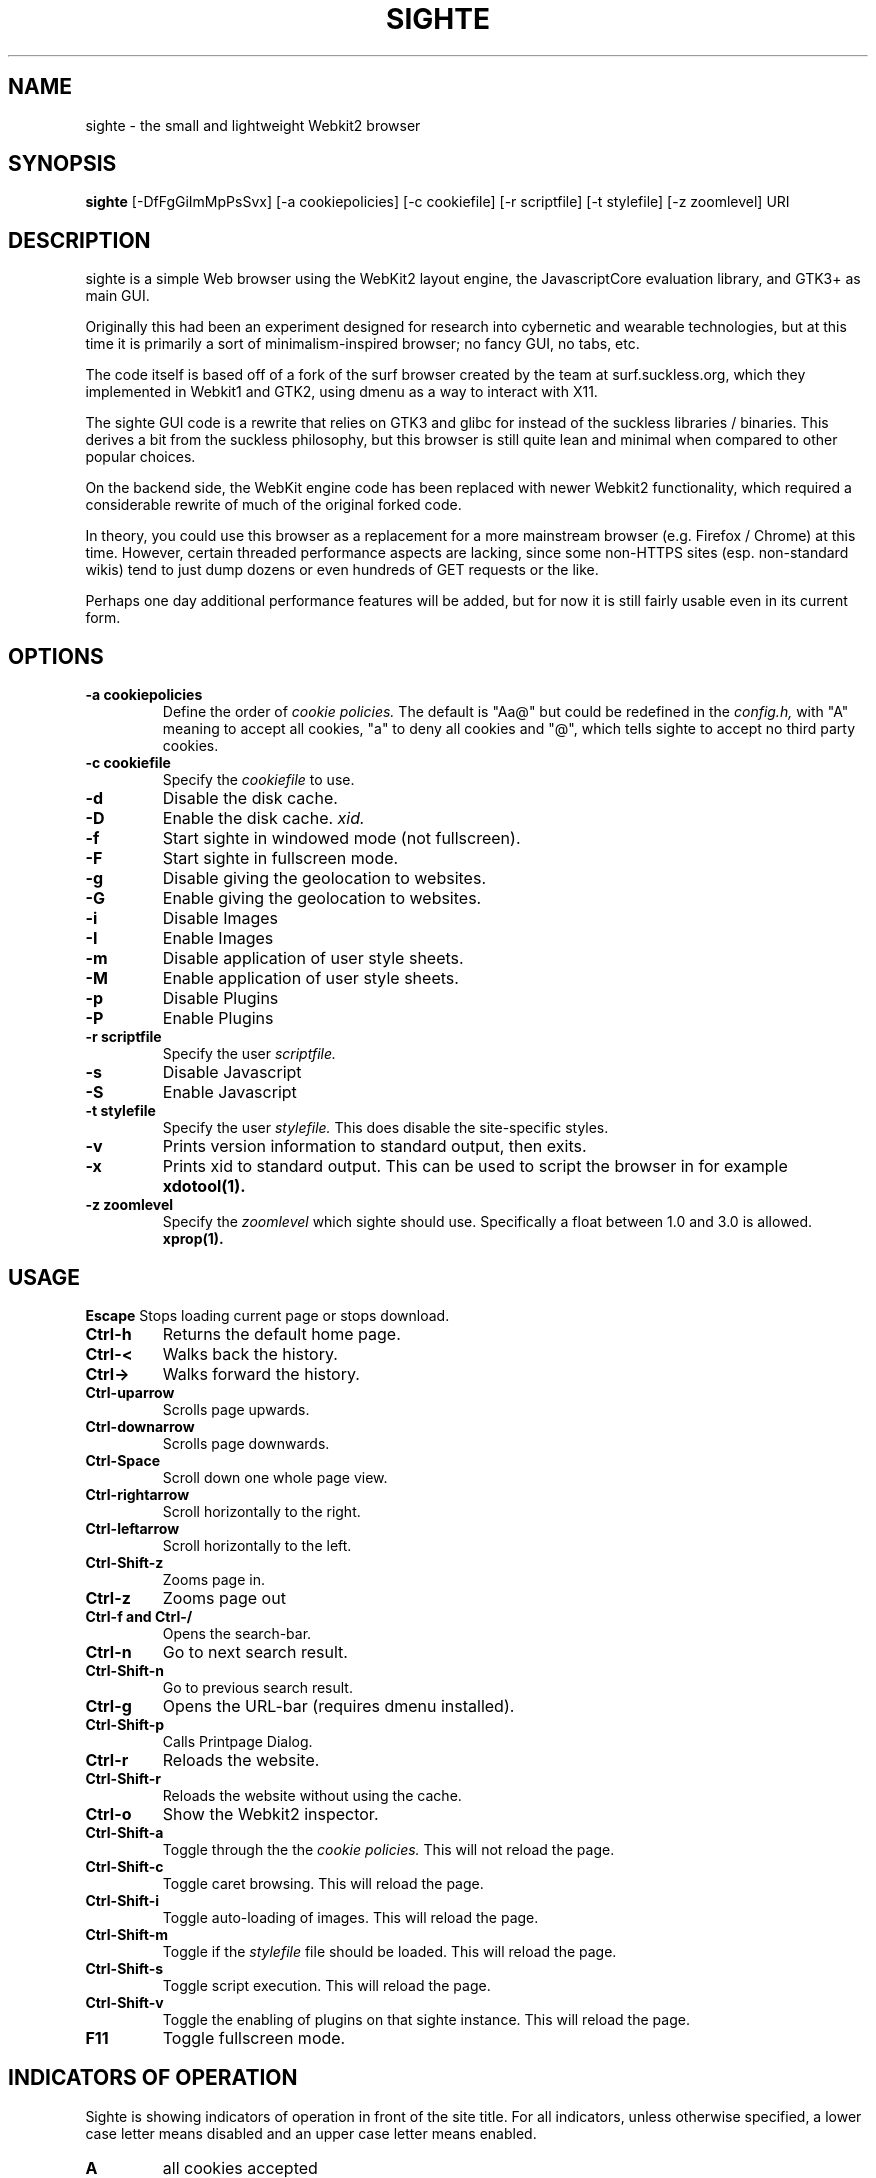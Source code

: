 .TH SIGHTE 1 sighte\-VERSION
.SH NAME
sighte \- the small and lightweight Webkit2 browser
.SH SYNOPSIS
.B sighte
.RB [-DfFgGiImMpPsSvx] 
.RB [-a\ cookiepolicies]
.RB [-c\ cookiefile]
.RB [-r\ scriptfile]
.RB [-t\ stylefile]
.RB [-z\ zoomlevel]
.RB "URI"
.SH DESCRIPTION
sighte is a simple Web browser using the WebKit2 layout engine, the
JavascriptCore evaluation library, and GTK3+ as main GUI.

Originally this had been an experiment designed for research into
cybernetic and wearable technologies, but at this time it is primarily a
sort of minimalism-inspired browser; no fancy GUI, no tabs, etc.

The code itself is based off of a fork of the surf browser created by the
team at surf.suckless.org, which they implemented in Webkit1 and GTK2,
using dmenu as a way to interact with X11.

The sighte GUI code is a rewrite that relies on GTK3 and glibc for instead
of the suckless libraries / binaries. This derives a bit from the suckless
philosophy, but this browser is still quite lean and minimal when compared
to other popular choices.

On the backend side, the WebKit engine code has been replaced with newer
Webkit2 functionality, which required a considerable rewrite of much of the
original forked code.

In theory, you could use this browser as a replacement for a more mainstream
browser (e.g. Firefox / Chrome) at this time. However, certain threaded
performance aspects are lacking, since some non-HTTPS sites (esp. non-standard
wikis) tend to just dump dozens or even hundreds of GET requests or the like.

Perhaps one day additional performance features will be added, but for now
it is still fairly usable even in its current form.
.SH OPTIONS
.TP
.B \-a cookiepolicies
Define the order of
.I cookie policies.
The default is "Aa@" but could be
redefined in the
.I config.h,
with "A" meaning to
accept all cookies, "a" to deny all cookies and "@", which tells sighte to
accept no third party cookies.
.TP
.B \-c cookiefile 
Specify the
.I cookiefile
to use.
.TP
.B \-d
Disable the disk cache.
.TP
.B \-D
Enable the disk cache.
.I xid.
.TP
.B \-f
Start sighte in windowed mode (not fullscreen).
.TP
.B \-F
Start sighte in fullscreen mode.
.TP
.B \-g
Disable giving the geolocation to websites.
.TP
.B \-G
Enable giving the geolocation to websites.
.TP
.B \-i
Disable Images
.TP
.B \-I
Enable Images
.TP
.B \-m
Disable application of user style sheets.
.TP
.B \-M
Enable application of user style sheets.
.TP
.B \-p
Disable Plugins
.TP
.B \-P
Enable Plugins
.TP
.B \-r scriptfile 
Specify the user
.I scriptfile.
.TP
.B \-s
Disable Javascript
.TP
.B \-S
Enable Javascript
.TP
.B \-t stylefile
Specify the user
.I stylefile.
This does disable the site-specific styles.
.TP
.B \-v
Prints version information to standard output, then exits.
.TP
.B \-x
Prints xid to standard output. This can be used to script the browser in for
example
.BR xdotool(1).
.TP
.B \-z zoomlevel 
Specify the
.I zoomlevel
which sighte should use. Specifically a float between 1.0 and 3.0 is allowed.
.BR xprop(1).
.SH USAGE
.B Escape
Stops loading current page or stops download.
.TP
.B Ctrl\-h
Returns the default home page.
.TP
.B Ctrl\-<
Walks back the history.
.TP
.B Ctrl\->
Walks forward the history.
.TP
.B Ctrl\-uparrow
Scrolls page upwards.
.TP
.B Ctrl\-downarrow
Scrolls page downwards.
.TP
.B Ctrl\-Space
Scroll down one whole page view.
.TP
.B Ctrl\-rightarrow
Scroll horizontally to the right.
.TP
.B Ctrl\-leftarrow
Scroll horizontally to the left.
.TP
.B Ctrl\-Shift\-z
Zooms page in.
.TP
.B Ctrl\-z
Zooms page out
.TP
.B Ctrl\-f and Ctrl\-/
Opens the search-bar.
.TP
.B Ctrl\-n
Go to next search result.
.TP
.B Ctrl\-Shift\-n
Go to previous search result.
.TP
.B Ctrl\-g
Opens the URL-bar (requires dmenu installed).
.TP
.B Ctrl\-Shift\-p
Calls Printpage Dialog.
.TP
.B Ctrl\-r
Reloads the website.
.TP
.B Ctrl\-Shift\-r
Reloads the website without using the cache.
.TP
.B Ctrl\-o
Show the Webkit2 inspector.
.TP
.B Ctrl\-Shift\-a
Toggle through the the
.I cookie policies.
This will not reload the page.
.TP
.B Ctrl\-Shift\-c
Toggle caret browsing. This will reload the page.
.TP
.B Ctrl\-Shift\-i
Toggle auto-loading of images. This will reload the page.
.TP
.B Ctrl\-Shift\-m
Toggle if the
.I stylefile 
file should be loaded. This will reload the page.
.TP
.B Ctrl\-Shift\-s
Toggle script execution. This will reload the page.
.TP
.B Ctrl\-Shift\-v
Toggle the enabling of plugins on that sighte instance. This will reload the
page.
.TP
.B F11
Toggle fullscreen mode.
.SH INDICATORS OF OPERATION
Sighte is showing indicators of operation in front of the site title.
For all indicators, unless otherwise specified, a lower case letter means
disabled and an upper case letter means enabled.
.TP
.B A
all cookies accepted
.TP
.B a
no cookies accepted
.TP
.B @
all except third-party cookies accepted
.TP
.B c C
caret browsing
.TP
.B g G
geolocation
.TP
.B d D
disk cache
.TP
.B i I
images
.TP
.B s S
scripts
.TP
.B v V
plugins
.TP
.B m M
styles
.SH PLUGINS
For using plugins in sighte, first determine your running architecture. Then get
the appropriate plugin for that architecture and copy it to /usr/lib/browser-plugins
or /usr/lib64/browser-plugins. Sighte should load them automatically. If you want to
use a 32bit plugin on a 64bit system, nspluginwrapper(1) will help you.
.SH AUTHORS
.TP
.B Robert Bisewski <contact@ibiscybernetics.com>
.TP
.B Surf Development Team at Suckless.org - surf.suckless.org
.SH SEE ALSO
.BR nspluginwrapper(1),
.SH BUGS
Feel free to report any and all bugs to the relevant section in the git
repository.
